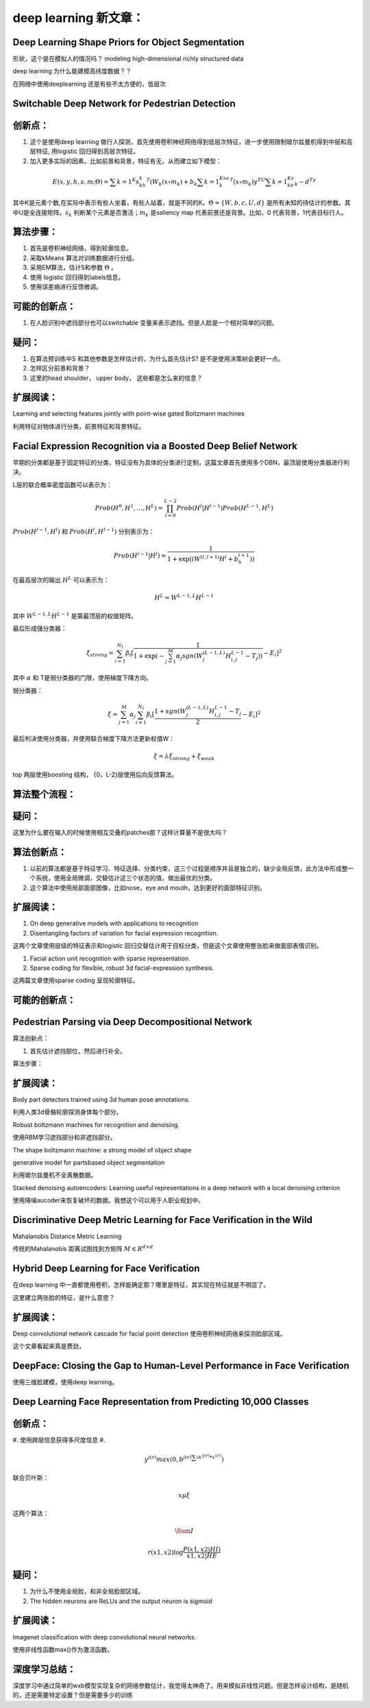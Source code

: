 deep learning 新文章：
*********************

Deep Learning Shape Priors for Object Segmentation
==================================================

形状，这个是在模拟人的情况吗？
modeling high-dimensional richly
structured data

deep learning 为什么能建模高纬度数据？？


在网络中使用deeplearning 还是有些不太方便的，低层次

Switchable Deep Network for Pedestrian Detection
================================================

创新点：
=======
#. 这个是使用deep learning 做行人探测，首先使用卷积神经网络得到低层次特征，进一步使用限制玻尔兹曼机得到中层和高层特征, 用logistic 回归得到高层次特征。
#. 加入更多实际的因素，比如前景和背景，特征有无，从而建立如下模型：

.. math::

   E(x,y,h,s,m;\Theta) = \sum {k=1}^K s_kh_k^T(W_k(x\circ m_k)+b_k\sum{k=1}^Ksa_k^T(x\circ m_k) y^TU\sum{k=1}^Ks_kh_k- d^Ty

其中K是元素个数,在实际中表示有些人坐着，有些人站着，就是不同的K。:math:`\Theta= \{W,b,c,U,d\}` 是所有未知的待估计的参数。其中U是全连接矩阵。:math:`s_k` 判断某个元素是否激活；:math:`m_k` 是saliency map 代表前景还是背景。比如，0 代表背景，1代表目标行人。


算法步骤：
=========

#. 首先是卷积神经网络，得到轮廓信息。
#. 采取kMeans 算法对训练数据进行分组。 
#. 采用EM算法，估计S和参数 :math:`\Theta` 。
#. 使用 logistic 回归得到labels信息。
#. 使用误差熵进行反馈微调。

可能的创新点：
=============

#. 在人脸识别中遮挡部分也可以switchable 变量来表示遮挡。但是人脸是一个相对简单的问题。

疑问：
=====

#. 在算法预训练中S 和其他参数是怎样估计的，为什么首先估计S? 是不是使用决策树会更好一点。

#. 怎样区分前景和背景？

#. 这里的head  shoulder， upper body， 这些都是怎么来的信息？

扩展阅读：
=========

Learning and selecting features jointly with point-wise gated Boltzmann machines

利用特征对物体进行分类，前景特征和背景特征。


Facial Expression Recognition via a Boosted Deep Belief Network
===============================================================

早期的分类都是基于固定特征的分类，特征没有为具体的分类进行定制，这篇文章首先使用多个DBN，最顶层使用分类器进行判决。

L层的联合概率密度函数可以表示为：

.. math::

   Prob(H^0,H^1,...,H^L)=\prod_{l=0}^{L-2}Prob(H^l|H^{l-1})Prob(H^{L-1},H^L)

:math:`Prob(H^{l-1},H^l)` 和 :math:`Prob(H^{l},H^{l-1})` 分别表示为：

.. math::

   Prob(H^{l-1}|H^l)=\frac{1}{1+\exp((W^{(l,l+1)}H^l+b_h^{l+1}))}

在最高层次的输出 :math:`H^L` 可以表示为：

.. math::

   H^L=  W^{L-1,L}H^{L-1}

其中 :math:`W^{L-1,L}H^{L-1}` 是第最顶层的权值矩阵。

最后形成强分类器：

.. math::

   \xi_{strong}=\sum_{i=1}^{N_I}\beta_i[\frac{1}{1+\exp(-\sum_{j=1}^M\alpha_j sgn (W_j^{(L-1,L)}H_{i,j}^{L-1}-T_j) )}-E_i]^2

其中 :math:`\alpha` 和 T是弱分类器的门限，使用梯度下降方向。

弱分类器：

.. math::

   \xi_{}= \sum_{j=1}^M\alpha_j \sum_{i=1}^{N_I}\beta_i[\frac{1+ sgn (W_j^{(L-1,L)}H_{i,j}^{L-1}-T_j}{2}-E_i]^2

最后判决使用分类器，并使用联合梯度下降方法更新权值W：

.. math::

   \xi=\lambda\xi_{strong}+\xi_{weak}


top 两层使用boosting 结构， {0，L-2}层使用后向反馈算法。


算法整个流程：
=============

.. graphviz::

   digraph G {
      a [label="图像"];
      b [label="特征"  ];
      c [label="分类器（强分类器和弱分类器）"];
      a->b   [label="1.图像分块"];
      b->c    [label="2.学习层级的特征"];
      c->b [label="3.根据反馈调整前向特征"];
   }

疑问：
======

这里为什么要在输入的时候使用相互交叠的patches那？这样计算量不是很大吗？

算法创新点：
===========

#. 以前的算法都是基于特征学习、特征选择、分类约束，这三个过程是顺序并且是独立的，缺少全局反馈，此方法中形成整一个系统，使用全局微调，交替估计这三个状态的值，做出最优的分类。

#. 这个算法中使用局部面部图像，比如nose，eye and mouth，达到更好的面部特征识别。

扩展阅读：
==========

#. On deep generative models with applications to recognition  
#. Disentangling factors of variation for facial expression recognition.

这两个文章使用层级的特征表示和logistic 回归交替估计用于目标分类，但是这个文章使用整张脸来做面部表情识别。

#. Facial action unit recognition with sparse representation. 
#. Sparse coding for flexible, robust 3d facial-expression synthesis.

这两篇文章使用sparse coding 呈现轮廓特征。

可能的创新点：
==============

Pedestrian Parsing via Deep Decompositional Network
===================================================

算法创新点：

#. 首先估计遮挡部位，然后进行补全。 

算法步骤：

.. graphviz::

   digraph G {
      a [label="图像"];
      b [label="特征"  ];
      c [label="判断是否遮挡？"];
      d [label="使用降噪autocoder补全component"];
      e[label="判断是否是背景？"];
      a->b->c->d->e
   }


扩展阅读：
=========

Body part detectors trained using 3d human pose annotations.

利用人类3d骨骼轮廓探测身体每个部分。

Robust boltzmann machines for recognition and denoising.

使用RBM学习遮挡部分和非遮挡部分。

The shape boltzmann machine: a strong model of object shape

generative model for partsbased object segmentation

利用玻尔兹曼机不全离散数据。

Stacked denoising autoencoders: Learning useful representations in a deep network with a local denoising criterion

使用降噪aucoder来恢复破坏的数据。我想这个可以用于人职业规划中。



Discriminative Deep Metric Learning for Face Verification in the Wild
=====================================================================

Mahalanobis Distance Metric Learning

传统的Mahalanobis 距离试图找到方矩阵 :math:`M\in R^{d\times d}`


Hybrid Deep Learning for Face Verification
==========================================

在deep learning 中一直都使用卷积，怎样能确定那？哪里是特征，其实现在特征就是不明显了。

这里建立两张脸的特征，是什么意思？


扩展阅读：
==========

Deep convolutional network cascade for facial point detection  使用卷积神经网络来探测脸部区域。


这个文章看起来真是费劲，
 

DeepFace: Closing the Gap to Human-Level Performance in Face Verification
=========================================================================

使用三维脸建模，使用deep learning。

Deep Learning Face Representation from Predicting 10,000 Classes
================================================================

创新点：
=======

#. 使用跨层信息获得多尺度信息
#. 

.. math::
   
   y^{j(r)} max(0,b^{j(r)\sum i k^{ij(r)}*x^{i(r)}})

联合贝叶斯：

.. math::
   x \mu\xi

这两个算法：

.. math::

   \Sum I

.. math::

   r(x1,x2) \log\frac{P(x1,x2|HI)}{x1,x2|HE}

疑问：
=====

#. 为什么不使用全局脸，和非全局脸部区域。
#. The hidden neurons are ReLUs and the output neuron is sigmoid


扩展阅读：
=========

Imagenet classification with deep convolutional neural networks.

使用非线性函数max()作为激活函数。

深度学习总结：
=============

深度学习中通过简单的wxb模型实现复杂的网络参数估计，我觉得太神奇了。用来模拟非线性问题。但是怎样设计结构，是随机的，还是需要特定设置？但是需要多少的训练



